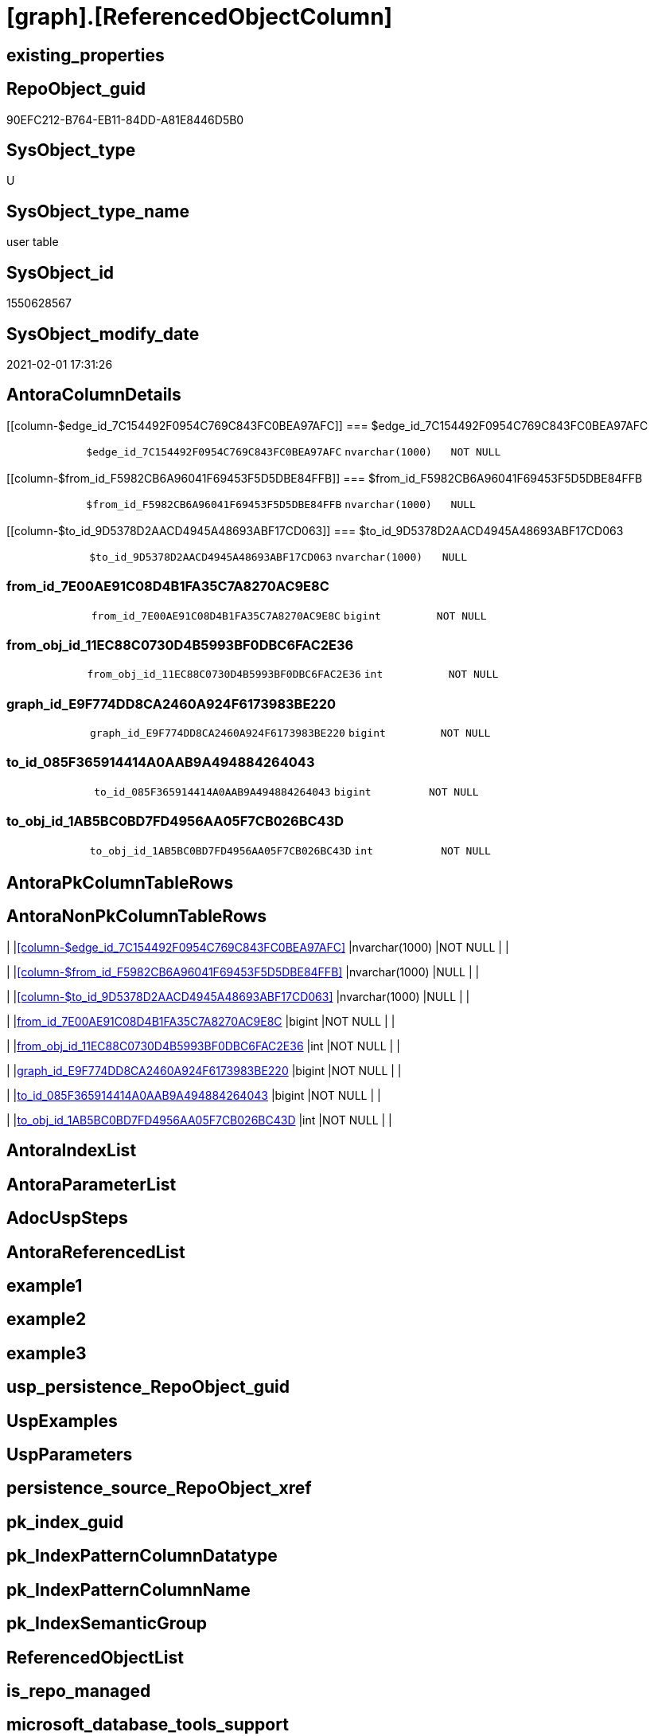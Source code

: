 = [graph].[ReferencedObjectColumn]

== existing_properties

// tag::existing_properties[]
:ExistsProperty--AntoraReferencingList:
:ExistsProperty--FK:
:ExistsProperty--Columns:
// end::existing_properties[]

== RepoObject_guid

// tag::RepoObject_guid[]
90EFC212-B764-EB11-84DD-A81E8446D5B0
// end::RepoObject_guid[]

== SysObject_type

// tag::SysObject_type[]
U 
// end::SysObject_type[]

== SysObject_type_name

// tag::SysObject_type_name[]
user table
// end::SysObject_type_name[]

== SysObject_id

// tag::SysObject_id[]
1550628567
// end::SysObject_id[]

== SysObject_modify_date

// tag::SysObject_modify_date[]
2021-02-01 17:31:26
// end::SysObject_modify_date[]

== AntoraColumnDetails

// tag::AntoraColumnDetails[]
[[column-$edge_id_7C154492F0954C769C843FC0BEA97AFC]]
=== $edge_id_7C154492F0954C769C843FC0BEA97AFC

[cols="d,m,m,m,m,d"]
|===
|
|$edge_id_7C154492F0954C769C843FC0BEA97AFC
|nvarchar(1000)
|NOT NULL
|
|
|===


[[column-$from_id_F5982CB6A96041F69453F5D5DBE84FFB]]
=== $from_id_F5982CB6A96041F69453F5D5DBE84FFB

[cols="d,m,m,m,m,d"]
|===
|
|$from_id_F5982CB6A96041F69453F5D5DBE84FFB
|nvarchar(1000)
|NULL
|
|
|===


[[column-$to_id_9D5378D2AACD4945A48693ABF17CD063]]
=== $to_id_9D5378D2AACD4945A48693ABF17CD063

[cols="d,m,m,m,m,d"]
|===
|
|$to_id_9D5378D2AACD4945A48693ABF17CD063
|nvarchar(1000)
|NULL
|
|
|===


[[column-from_id_7E00AE91C08D4B1FA35C7A8270AC9E8C]]
=== from_id_7E00AE91C08D4B1FA35C7A8270AC9E8C

[cols="d,m,m,m,m,d"]
|===
|
|from_id_7E00AE91C08D4B1FA35C7A8270AC9E8C
|bigint
|NOT NULL
|
|
|===


[[column-from_obj_id_11EC88C0730D4B5993BF0DBC6FAC2E36]]
=== from_obj_id_11EC88C0730D4B5993BF0DBC6FAC2E36

[cols="d,m,m,m,m,d"]
|===
|
|from_obj_id_11EC88C0730D4B5993BF0DBC6FAC2E36
|int
|NOT NULL
|
|
|===


[[column-graph_id_E9F774DD8CA2460A924F6173983BE220]]
=== graph_id_E9F774DD8CA2460A924F6173983BE220

[cols="d,m,m,m,m,d"]
|===
|
|graph_id_E9F774DD8CA2460A924F6173983BE220
|bigint
|NOT NULL
|
|
|===


[[column-to_id_085F365914414A0AAB9A494884264043]]
=== to_id_085F365914414A0AAB9A494884264043

[cols="d,m,m,m,m,d"]
|===
|
|to_id_085F365914414A0AAB9A494884264043
|bigint
|NOT NULL
|
|
|===


[[column-to_obj_id_1AB5BC0BD7FD4956AA05F7CB026BC43D]]
=== to_obj_id_1AB5BC0BD7FD4956AA05F7CB026BC43D

[cols="d,m,m,m,m,d"]
|===
|
|to_obj_id_1AB5BC0BD7FD4956AA05F7CB026BC43D
|int
|NOT NULL
|
|
|===


// end::AntoraColumnDetails[]

== AntoraPkColumnTableRows

// tag::AntoraPkColumnTableRows[]








// end::AntoraPkColumnTableRows[]

== AntoraNonPkColumnTableRows

// tag::AntoraNonPkColumnTableRows[]
|
|<<column-$edge_id_7C154492F0954C769C843FC0BEA97AFC>>
|nvarchar(1000)
|NOT NULL
|
|

|
|<<column-$from_id_F5982CB6A96041F69453F5D5DBE84FFB>>
|nvarchar(1000)
|NULL
|
|

|
|<<column-$to_id_9D5378D2AACD4945A48693ABF17CD063>>
|nvarchar(1000)
|NULL
|
|

|
|<<column-from_id_7E00AE91C08D4B1FA35C7A8270AC9E8C>>
|bigint
|NOT NULL
|
|

|
|<<column-from_obj_id_11EC88C0730D4B5993BF0DBC6FAC2E36>>
|int
|NOT NULL
|
|

|
|<<column-graph_id_E9F774DD8CA2460A924F6173983BE220>>
|bigint
|NOT NULL
|
|

|
|<<column-to_id_085F365914414A0AAB9A494884264043>>
|bigint
|NOT NULL
|
|

|
|<<column-to_obj_id_1AB5BC0BD7FD4956AA05F7CB026BC43D>>
|int
|NOT NULL
|
|

// end::AntoraNonPkColumnTableRows[]

== AntoraIndexList

// tag::AntoraIndexList[]

// end::AntoraIndexList[]

== AntoraParameterList

// tag::AntoraParameterList[]

// end::AntoraParameterList[]

== AdocUspSteps

// tag::AdocUspSteps[]

// end::AdocUspSteps[]


== AntoraReferencedList

// tag::AntoraReferencedList[]

// end::AntoraReferencedList[]


== example1

// tag::example1[]

// end::example1[]


== example2

// tag::example2[]

// end::example2[]


== example3

// tag::example3[]

// end::example3[]


== usp_persistence_RepoObject_guid

// tag::usp_persistence_RepoObject_guid[]

// end::usp_persistence_RepoObject_guid[]


== UspExamples

// tag::UspExamples[]

// end::UspExamples[]


== UspParameters

// tag::UspParameters[]

// end::UspParameters[]


== persistence_source_RepoObject_xref

// tag::persistence_source_RepoObject_xref[]

// end::persistence_source_RepoObject_xref[]


== pk_index_guid

// tag::pk_index_guid[]

// end::pk_index_guid[]


== pk_IndexPatternColumnDatatype

// tag::pk_IndexPatternColumnDatatype[]

// end::pk_IndexPatternColumnDatatype[]


== pk_IndexPatternColumnName

// tag::pk_IndexPatternColumnName[]

// end::pk_IndexPatternColumnName[]


== pk_IndexSemanticGroup

// tag::pk_IndexSemanticGroup[]

// end::pk_IndexSemanticGroup[]


== ReferencedObjectList

// tag::ReferencedObjectList[]

// end::ReferencedObjectList[]


== is_repo_managed

// tag::is_repo_managed[]

// end::is_repo_managed[]


== microsoft_database_tools_support

// tag::microsoft_database_tools_support[]

// end::microsoft_database_tools_support[]


== MS_Description

// tag::MS_Description[]

// end::MS_Description[]


== persistence_source_RepoObject_fullname

// tag::persistence_source_RepoObject_fullname[]

// end::persistence_source_RepoObject_fullname[]


== persistence_source_RepoObject_fullname2

// tag::persistence_source_RepoObject_fullname2[]

// end::persistence_source_RepoObject_fullname2[]


== persistence_source_RepoObject_guid

// tag::persistence_source_RepoObject_guid[]

// end::persistence_source_RepoObject_guid[]


== is_persistence_check_for_empty_source

// tag::is_persistence_check_for_empty_source[]

// end::is_persistence_check_for_empty_source[]


== is_persistence_delete_changed

// tag::is_persistence_delete_changed[]

// end::is_persistence_delete_changed[]


== is_persistence_delete_missing

// tag::is_persistence_delete_missing[]

// end::is_persistence_delete_missing[]


== is_persistence_insert

// tag::is_persistence_insert[]

// end::is_persistence_insert[]


== is_persistence_truncate

// tag::is_persistence_truncate[]

// end::is_persistence_truncate[]


== is_persistence_update_changed

// tag::is_persistence_update_changed[]

// end::is_persistence_update_changed[]


== example4

// tag::example4[]

// end::example4[]


== example5

// tag::example5[]

// end::example5[]


== has_history

// tag::has_history[]

// end::has_history[]


== has_history_columns

// tag::has_history_columns[]

// end::has_history_columns[]


== is_persistence

// tag::is_persistence[]

// end::is_persistence[]


== is_persistence_check_duplicate_per_pk

// tag::is_persistence_check_duplicate_per_pk[]

// end::is_persistence_check_duplicate_per_pk[]


== AntoraReferencingList

// tag::AntoraReferencingList[]
* xref:docs.RepoObject_Plantuml_ColRefList.adoc[]
* xref:graph.RepoObjectColumn_ReferencingReferenced.adoc[]
* xref:repo.usp_main.adoc[]
// end::AntoraReferencingList[]


== sql_modules_definition

// tag::sql_modules_definition[]
[source,sql]
----

----
// end::sql_modules_definition[]


